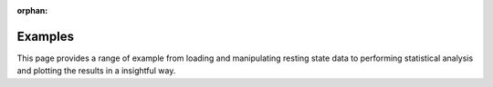 :orphan:

.. _conpagnon-examples:

Examples
========

This page provides a range of example from loading
and manipulating resting state data to performing statistical
analysis and plotting the results in a insightful way.